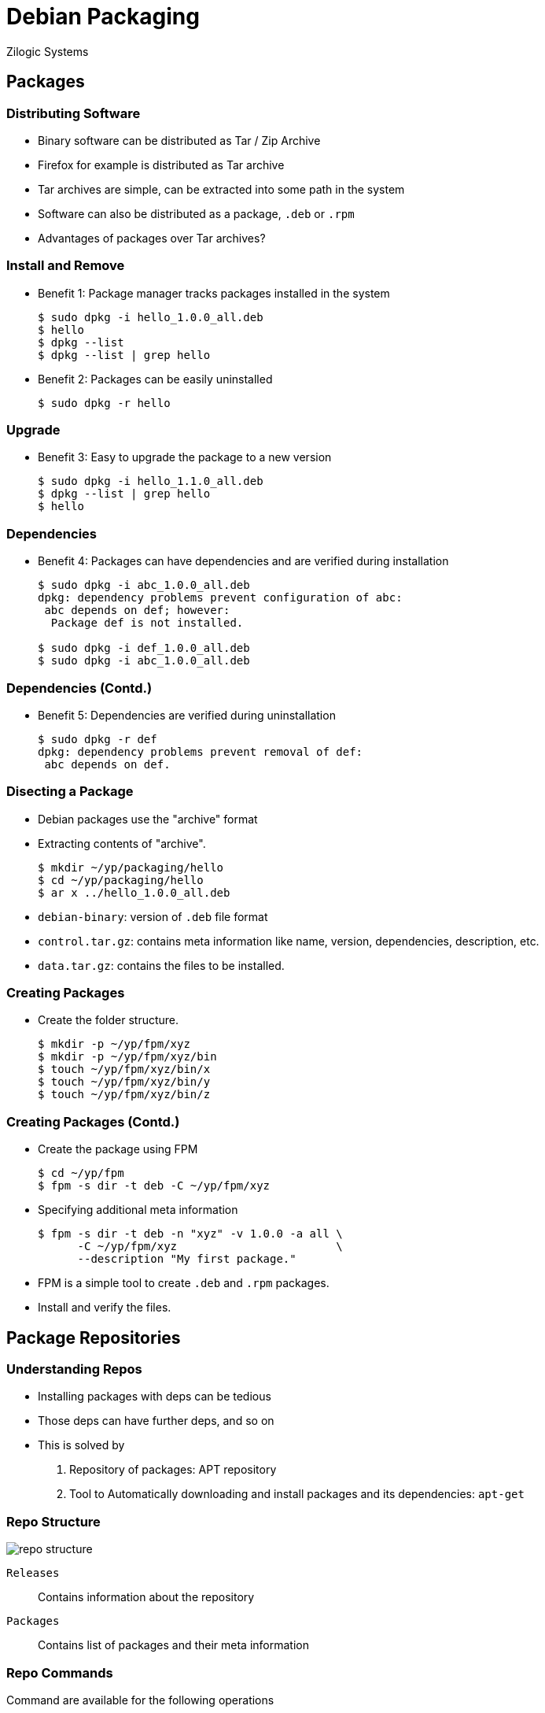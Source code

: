 = Debian Packaging
Zilogic Systems

== Packages

=== Distributing Software

  * Binary software can be distributed as Tar / Zip Archive

  * Firefox for example is distributed as Tar archive

  * Tar archives are simple, can be extracted into some path in the
    system

  * Software can also be distributed as a package, `.deb` or `.rpm`

  * Advantages of packages over Tar archives?

=== Install and Remove

  * Benefit 1: Package manager tracks packages installed in the system
+
------
$ sudo dpkg -i hello_1.0.0_all.deb
$ hello
$ dpkg --list
$ dpkg --list | grep hello
------
+
  * Benefit 2: Packages can be easily uninstalled
+
------
$ sudo dpkg -r hello
------

=== Upgrade

  * Benefit 3: Easy to upgrade the package to a new version
+
------
$ sudo dpkg -i hello_1.1.0_all.deb
$ dpkg --list | grep hello
$ hello
------

=== Dependencies

  * Benefit 4: Packages can have dependencies and are verified during
    installation
+
------
$ sudo dpkg -i abc_1.0.0_all.deb
dpkg: dependency problems prevent configuration of abc:
 abc depends on def; however:
  Package def is not installed.

$ sudo dpkg -i def_1.0.0_all.deb
$ sudo dpkg -i abc_1.0.0_all.deb
------

=== Dependencies (Contd.)

  * Benefit 5: Dependencies are verified during uninstallation
+
------
$ sudo dpkg -r def
dpkg: dependency problems prevent removal of def:
 abc depends on def.
------

=== Disecting a Package

  * Debian packages use the "archive" format
  * Extracting contents of "archive".
+
------
$ mkdir ~/yp/packaging/hello
$ cd ~/yp/packaging/hello
$ ar x ../hello_1.0.0_all.deb
------
+
  * `debian-binary`: version of `.deb` file format
  * `control.tar.gz`: contains meta information like name, version,
    dependencies, description, etc.
  * `data.tar.gz`: contains the files to be installed.

=== Creating Packages

  * Create the folder structure.
+
------
$ mkdir -p ~/yp/fpm/xyz
$ mkdir -p ~/yp/fpm/xyz/bin
$ touch ~/yp/fpm/xyz/bin/x
$ touch ~/yp/fpm/xyz/bin/y
$ touch ~/yp/fpm/xyz/bin/z
------

=== Creating Packages (Contd.)

  * Create the package using FPM
+
------
$ cd ~/yp/fpm
$ fpm -s dir -t deb -C ~/yp/fpm/xyz
------
+
   * Specifying additional meta information
+
------
$ fpm -s dir -t deb -n "xyz" -v 1.0.0 -a all \
      -C ~/yp/fpm/xyz                        \
      --description "My first package."
------
+
  * FPM is a simple tool to create `.deb` and `.rpm` packages.
  * Install and verify the files.

== Package Repositories

=== Understanding Repos

  * Installing packages with deps can be tedious

  * Those deps can have further deps, and so on

  * This is solved by

    1. Repository of packages: APT repository
    2. Tool to Automatically downloading and install packages and its
       dependencies: `apt-get`

=== Repo Structure

image::figures/repo-structure.png[align="center"]

`Releases`:: Contains information about the repository

`Packages`:: Contains list of packages and their meta information

=== Repo Commands

Command are available for the following operations

  * Adding a repostiory

  * Updating the local APT cache

  * Installing a package and its dependencies from the repo

  * Searching the local APT cache, for packages

=== Adding a Repo

  * Repository can be added using `add-apt-repository` command
  * Repository information should be specified as
+
------
deb <repo-url> <distro> <component>...
------
+
  * Add the local repository of packages
+
------
$ cd ~/yp/repos/myrepo
$ sudo add-apt-repository  "deb file://$PWD wheezy main"
------

=== Using the Repo

  * Fetch packages list and meta information 
  * Used later on for locating package dependencies
  * Also used for searching packages matching a keyword
+
------
$ sudo apt-get update
$ apt-cache search mypkg
------
+
  * Install packages and their dependencies from the repo
+
------
$ sudo apt-get install mypkg1
------

=== Creating Repositories

  * Custom repositories can be created from a set of packages
  * `mypkgs` contains the packages 
+
------
$ cd ~/yp/repos/
$ ls mypkgs
------
+
  * Create the repository folder `myrepo2`
+
------
$ mkdir myrepo2
------

=== Creating Repositories (Contd.)

  * Create a repository configuration file `conf/distributions`
+
------
Codename: wheezy
Architectures: i386 amd64
Components: main
------
+
  * Create the repository
+
------
$ reprepro --outdir ./myrepo2 includedeb wheezy mypkgs/*.deb
------

== Building a RootFS

=== Install into RootFS

  * `dpkg` and `apt-get` install packages into system root

  * `multistrap` installs packages into a directory

  * Can be used for creating root filesystem from pre-built packages

=== Multistrap

`multistrap` requires a configuration file that specifies

  * the APT repo location
  * the packages to install

Create a file called `~/yp/multistrap/multistrap.conf`

[source,conf]
------
[General]
noauth=true
bootstrap=Packages

[Packages]
packages=bash coreutils
source=copy:////home/vagrant/yp/multistrap/myrepo
suite=mydistro
omitdebsrc=true
------

=== Multistrap (Contd.)

Invoke `multistrap`, to install the packages

-------
$ mkdir rootfs
$ /usr/sbin/multistrap -a arm -d rootfs -f multistrap.conf
-------
